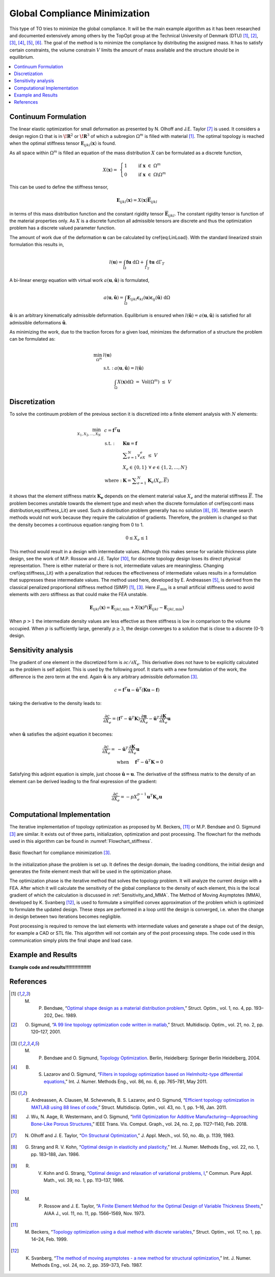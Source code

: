 .. _`Global Compliance Minimization Explanation`:

Global Compliance Minimization
==============================

This type of TO tries to minimize the global compliance.
It will be the main example algorithm as it has been researched and documented extensively among others by the TopOpt group at the Technical University of Denmark (DTU) [1]_, [2]_, [3]_, [4]_, [5]_, [6]_.
The goal of the method is to minimize the compliance by distributing the assigned mass. It has to satisfy certain constraints, the volume constrain :math:`V` limits the amount of mass available and the structure should be in equilibrium.

.. contents::
   :local:
   :depth: 1

Continuum Formulation
---------------------
The linear elastic optimization for small deformation as presented by N. Olhoff and J.E. Taylor [7]_ is used.
It considers a design region :math:`\Omega` that is in :math:`\boldsymbol{\!R}^2` or :math:`\boldsymbol{\!R}^3` of which a subregion :math:`\Omega^m` is filled with material [1]_.
The optimal topology is reached when the optimal stiffness tensor :math:`\boldsymbol{E}_{ijkl}(\boldsymbol{x})` is found.

As all space within :math:`\Omega^m` is filled an equation of the mass distribution :math:`X` can be formulated as a discrete function,

.. math::

   X(\boldsymbol{x}) = \;\; \begin{cases} 1 \qquad \text{ if } \;\; \boldsymbol{x} \; \in \; \Omega^m \\ 0 \qquad \text{ if } \;\; \boldsymbol{x} \; \in \; \Omega\backslash\Omega^m \end{cases}

This can be used to define the stiffness tensor,

.. math::

   \boldsymbol{E}_{ijkl}(\boldsymbol{x}) = X(\boldsymbol{x})\boldsymbol{\overline{E}}_{ijkl}

in terms of this mass distribution function and the constant rigidity tensor :math:`\boldsymbol{\overline{E}}_{ijkl}`.
The constant rigidity tensor is function of the material properties only.
As :math:`X` is a discrete function all admissible tensors are discrete and thus the optimization problem has a discrete valued parameter function.

The amount of work due of the deformation :math:`\boldsymbol{u}` can be calculated by \cref{eq:LinLoad}.
With the standard linearized strain formulation this results in,

.. math::

   l(\boldsymbol{u}) = \int_{\Omega}\boldsymbol{fu}\text{ d}\Omega + \int_{\Gamma_T} \boldsymbol{tu} \text{ d}\Gamma_T

A bi-linear energy equation with virtual work :math:`a(\boldsymbol{u},\hat{\boldsymbol{u}})` is formulated,

.. math::

   a(\boldsymbol{u},\hat{\boldsymbol{u}}) =\int_{\Omega} \boldsymbol{E}_{ijkl}\boldsymbol{\varepsilon}_{kl}(\boldsymbol{u})\boldsymbol{\varepsilon}_{ij}(\hat{\boldsymbol{u}})\text{ d}\Omega

:math:`\hat{\boldsymbol{u}}` is an arbitrary kinematically admissible deformation.
Equilibrium is ensured when :math:`l(\hat{\boldsymbol{u}}) = a(\boldsymbol{u}, \hat{\boldsymbol{u}})` is satisfied for all admissible deformations :math:`\hat{\boldsymbol{u}}`.

As minimizing the work, due to the traction forces for a given load, minimizes the deformation of a structure the problem can be formulated as:

.. math::

    \min_{\Omega^m} \;\;& l(\boldsymbol{u}) \\
    &\begin{array}{llll}
    \text{s.t. :} & a(\boldsymbol{u},\hat{\boldsymbol{u}}) = l(\hat{\boldsymbol{u}}) \\
    & \int_{\Omega} X(\boldsymbol{x}) \text{d}\Omega \; = \; \text{ Vol}(\Omega^m) \; \leq \; V
    \end{array}


Discretization
---------------
To solve the continuum problem of the previous section it is discretized into a finite element analysis with :math:`N` elements:

.. math::

   \min_{X_1, X_2, \dots, X_N} \;\: & c = \boldsymbol{f}^T \boldsymbol{u}\\
   &\hspace{-0.6cm}\begin{array}{llll}
   \text{s.t. :} & \boldsymbol{Ku} = \boldsymbol{f} \\
   & \displaystyle\sum^N_{e=1} v_eX_e \; \leq \; V \\
   & X_e \in \{0, 1\} \;\;\; \forall \;\;\; e \in \{1, 2, \dots, N\}\\
   \text{where :} & \boldsymbol{K} = \displaystyle\sum_{e=1}^{N}\boldsymbol{K}_e(X_e, \overline{E})
   \end{array}

it shows that the element stiffness matrix :math:`\boldsymbol{K_e}` depends on the element material value :math:`X_e` and the material stiffness :math:`\overline{E}`.
The problem becomes unstable towards the element type and mesh when the discrete formulation of \cref{eq:conti mass distribution,eq:stiffness_Lit} are used.
Such a distribution problem generally has no solution [8]_, [9]_. Iterative search methods would not work because they require the calculation of gradients.
Therefore, the problem is changed so that the density becomes a continuous equation ranging from 0 to 1.

.. math::

   0 \leq X_e \leq 1

This method would result in a design with intermediate values.
Although this makes sense for variable thickness plate design, see the work of M.P. Rossow and J.E. Taylor [10]_, for discrete topology design loses its direct physical representation.
There is either material or there is not, intermediate values are meaningless.
Changing \cref{eq:stiffness_Lit} with a penalization that reduces the effectiveness of intermediate values results in a formulation that suppresses these intermediate values.
The method used here, developed by E. Andreassen [5]_, is derived from the classical penalized proportional stiffness method (SIMP) [1]_, [3]_.
Here :math:`E_{\min}` is a small artificial stiffness used to avoid elements with zero stiffness as that could make the FEA unstable.

.. math::

   \boldsymbol{E}_{ijkl}(\boldsymbol{x}) = \boldsymbol{E}_{ijkl, \min} + X(\boldsymbol{x})^p\left(\boldsymbol{\overline{E}}_{ijkl} - \boldsymbol{E}_{ijkl, \min}\right)

When :math:`p > 1` the intermediate density values are less effective as there stiffness is low in comparison to the volume occupied. When :math:`p` is sufficiently large, generally :math:`p\geq3`, the design converges to a solution that is close to a discrete (0-1) design.

Sensitivity analysis
--------------------
The gradient of one element in the discretized form is :math:`\partial c/\partial X_e`.
This derivative does not have to be explicitly calculated as the problem is self adjoint.
This is used by  the following proof. It starts with a new formulation of the work, the difference is the zero term at the end.
Again :math:`\hat{\boldsymbol{u}}` is any arbitrary admissible deformation [3]_.

.. math::

   c = \boldsymbol{f}^T \boldsymbol{u} - \hat{\boldsymbol{u}}^T\left( \boldsymbol{Ku} - \boldsymbol{f} \right)

taking the derivative to the density leads to:

.. math::

   \frac{\partial c}{\partial X_e} = \left( \boldsymbol{f}^T - \hat{\boldsymbol{u}}^T\boldsymbol{K} \right) \frac{\partial \boldsymbol{u}}{\partial X_e} - \hat{\boldsymbol{u}}^T \frac{\partial\boldsymbol{K}}{\partial X_e}\boldsymbol{u}

when :math:`\hat{\boldsymbol{u}}` satisfies the adjoint equation it becomes:

.. math::

   \frac{\partial c}{\partial X_e} = & - \hat{\boldsymbol{u}}^T	\frac{\partial\boldsymbol{K}}{\partial X_e}\boldsymbol{u} \\
   & \text{when} \hspace{0.5cm} \boldsymbol{f}^T - \hat{\boldsymbol{u}}^T\boldsymbol{K} = 0

Satisfying this adjoint equation is simple, just choose :math:`\hat{\boldsymbol{u}} = \boldsymbol{u}`.
The derivative of the stiffness matrix to the density of an element can be derived leading to the final expression of the gradient:

.. math::

   \frac{\partial c}{\partial X_e} = - pX_e^{p-1}\boldsymbol{u}^T\boldsymbol{K}_e\boldsymbol{u}


Computational Implementation
----------------------------
The iterative implementation of topology optimization as proposed by M. Beckers, [11]_ or M.P. Bendsøe and O. Sigmund [3]_ are similar.
It exists out of three parts, initialization, optimization and post processing.
The flowchart for the methods used in this algorithm can be found in :numref:`Flowchart_stiffness`.

.. figure:: nstatic/Flowchart.svg
   :width: 50%
   :align: center
   :name: Flowchart_stiffness

   Basic flowchart for compliance minimization [3]_.

In the initialization phase the problem is set up.
It defines the design domain, the loading conditions, the initial design and generates the finite element mesh that will be used in the optimization phase.

The optimization phase is the iterative method that solves the topology problem.
It will analyze the current design with a FEA. After which it will calculate the sensitivity of the global compliance to the density of each element, this is the local gradient of which the calculation is discussed in :ref:`Sensitivity_and_MMA`.
The Method of Moving Asymptotes (MMA), developed by K. Svanberg [12]_, is used to formulate a simplified convex approximation of the problem which is optimized to formulate the updated design.
These steps are performed in a loop until the design is converged, i.e. when the change in design between two iterations becomes negligible.

Post processing is required to remove the last elements with intermediate values and generate a shape out of the design, for example a CAD or STL file.
This algorithm will not contain any of the post processing steps.
The code used in this communication simply plots the final shape and load case.

Example and Results
-------------------
**Example code and results!!!!!!!!!!!!!!!!!**

References
----------

.. [1]  M. P. Bendsøe, “`Optimal shape design as a material distribution problem <https://www.doi.org/10.1007/BF01650949>`_,” Struct. Optim., vol. 1, no. 4, pp. 193–202, Dec. 1989.
.. [2]  O. Sigmund, “`A 99 line topology optimization code written in matlab <https://www.doi.org/10.1007/s001580050176>`_,” Struct. Multidiscip. Optim., vol. 21, no. 2, pp. 120–127, 2001.
.. [3]  M. P. Bendsøe and O. Sigmund, `Topology Optimization <https://www.doi.org/10.1007/978-3-662-05086-6>`_. Berlin, Heidelberg: Springer Berlin Heidelberg, 2004.
.. [4]  B. S. Lazarov and O. Sigmund, “`Filters in topology optimization based on Helmholtz-type differential equations <https://www.doi.org/10.1002/nme.3072>`_,” Int. J. Numer. Methods Eng., vol. 86, no. 6, pp. 765–781, May 2011.
.. [5]  E. Andreassen, A. Clausen, M. Schevenels, B. S. Lazarov, and O. Sigmund, “`Efficient topology optimization in MATLAB using 88 lines of code <https://www.doi.org/10.1007/s00158-010-0594-7>`_,” Struct. Multidiscip. Optim., vol. 43, no. 1, pp. 1–16, Jan. 2011.
.. [6]  J. Wu, N. Aage, R. Westermann, and O. Sigmund, “`Infill Optimization for Additive Manufacturing—Approaching Bone-Like Porous Structures <https://www.doi.org/10.1109/TVCG.2017.2655523>`_,” IEEE Trans. Vis. Comput. Graph., vol. 24, no. 2, pp. 1127–1140, Feb. 2018.
.. [7]  N. Olhoff and J. E. Taylor, “`On Structural Optimization <https://www.doi.org/10.1115/1.3167196>`_,” J. Appl. Mech., vol. 50, no. 4b, p. 1139, 1983.
.. [8]  G. Strang and R. V. Kohn, “`Optimal design in elasticity and plasticity <https://www.doi.org/10.1002/nme.1620220113>`_,” Int. J. Numer. Methods Eng., vol. 22, no. 1, pp. 183–188, Jan. 1986.
.. [9]  R. V. Kohn and G. Strang, “`Optimal design and relaxation of variational problems, I <https://www.doi.org/10.1002/nme.1620220113>`_,” Commun. Pure Appl. Math., vol. 39, no. 1, pp. 113–137, 1986.
.. [10]  M. P. Rossow and J. E. Taylor, “`A Finite Element Method for the Optimal Design of Variable Thickness Sheets <https://www.doi.org/10.2514/3.50631>`_,” AIAA J., vol. 11, no. 11, pp. 1566–1569, Nov. 1973.
.. [11]  M. Beckers, “`Topology optimization using a dual method with discrete variables <https://www.doi.org/10.1007/BF01197709>`_,” Struct. Optim., vol. 17, no. 1, pp. 14–24, Feb. 1999.
.. [12]  K. Svanberg, “`The method of moving asymptotes - a new method for structural optimization <https://www.doi.org/10.1002/nme.1620240207>`_,” Int. J. Numer. Methods Eng., vol. 24, no. 2, pp. 359–373, Feb. 1987.

